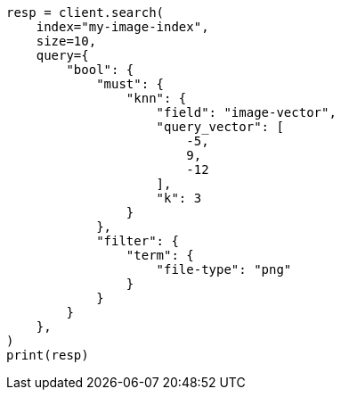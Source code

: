 // This file is autogenerated, DO NOT EDIT
// query-dsl/knn-query.asciidoc:172

[source, python]
----
resp = client.search(
    index="my-image-index",
    size=10,
    query={
        "bool": {
            "must": {
                "knn": {
                    "field": "image-vector",
                    "query_vector": [
                        -5,
                        9,
                        -12
                    ],
                    "k": 3
                }
            },
            "filter": {
                "term": {
                    "file-type": "png"
                }
            }
        }
    },
)
print(resp)
----
